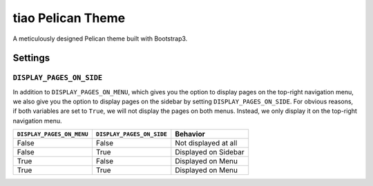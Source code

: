 ==================
tiao Pelican Theme
==================

A meticulously designed Pelican theme built with Bootstrap3.

Settings
--------

``DISPLAY_PAGES_ON_SIDE``
*************************

In addition to ``DISPLAY_PAGES_ON_MENU``, which gives you the
option to display pages on the top-right navigation menu, we
also give you the option to display pages on the sidebar by 
setting ``DISPLAY_PAGES_ON_SIDE``. For obvious reasons, if both
variables are set to ``True``, we will not display the pages
on both menus. Instead, we only display it on the top-right 
navigation menu.

+---------------------------+---------------------------+----------------------+
| ``DISPLAY_PAGES_ON_MENU`` | ``DISPLAY_PAGES_ON_SIDE`` |       Behavior       |
+===========================+===========================+======================+
| False                     | False                     | Not displayed at all |
+---------------------------+---------------------------+----------------------+
| False                     | True                      | Displayed on Sidebar |
+---------------------------+---------------------------+----------------------+
| True                      | False                     | Displayed on Menu    |
+---------------------------+---------------------------+----------------------+
| True                      | True                      | Displayed on Menu    |
+---------------------------+---------------------------+----------------------+
